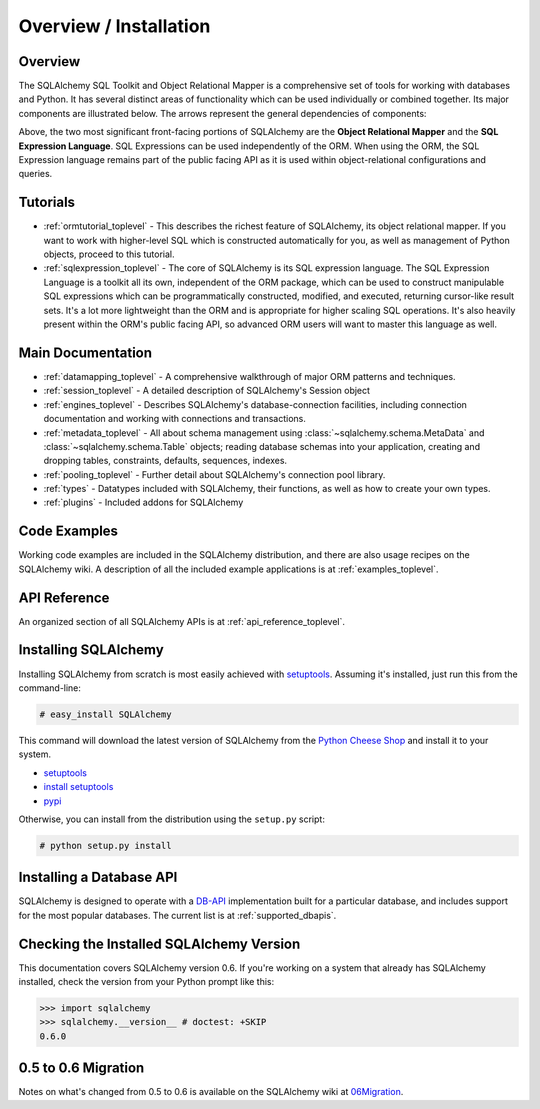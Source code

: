 .. _overview_toplevel:

=======================
Overview / Installation
=======================

Overview
========


The SQLAlchemy SQL Toolkit and Object Relational Mapper is a comprehensive set of tools for working with databases and Python.  It has several distinct areas of functionality which can be used individually or combined together.  Its major components are illustrated below.  The arrows represent the general dependencies of components:

.. image:: sqla_arch_small.jpg

Above, the two most significant front-facing portions of SQLAlchemy are the **Object Relational Mapper** and the **SQL Expression Language**.  SQL Expressions can be used independently of the ORM.  When using the ORM, the SQL Expression language remains part of the public facing API as it is used within object-relational configurations and queries.

Tutorials
=========

* :ref:`ormtutorial_toplevel` - This describes the richest feature of SQLAlchemy, its object relational mapper.  If you want to work with higher-level SQL which is constructed automatically for you, as well as management of Python objects, proceed to this tutorial.
* :ref:`sqlexpression_toplevel` - The core of SQLAlchemy is its SQL expression language.  The SQL Expression Language is a toolkit all its own, independent of the ORM package, which can be used to construct manipulable SQL expressions which can be programmatically constructed, modified, and executed, returning cursor-like result sets.  It's a lot more lightweight than the ORM and is appropriate for higher scaling SQL operations.  It's also heavily present within the ORM's public facing API, so advanced ORM users will want to master this language as well.

Main Documentation
==================

* :ref:`datamapping_toplevel` - A comprehensive walkthrough of major ORM patterns and techniques.
* :ref:`session_toplevel` - A detailed description of SQLAlchemy's Session object
* :ref:`engines_toplevel` - Describes SQLAlchemy's database-connection facilities, including connection documentation and working with connections and transactions.
* :ref:`metadata_toplevel` - All about schema management using :class:`~sqlalchemy.schema.MetaData` and :class:`~sqlalchemy.schema.Table` objects; reading database schemas into your application, creating and dropping tables, constraints, defaults, sequences, indexes.
* :ref:`pooling_toplevel` - Further detail about SQLAlchemy's connection pool library.
* :ref:`types` - Datatypes included with SQLAlchemy, their functions, as well as how to create your own types.
* :ref:`plugins` - Included addons for SQLAlchemy

Code Examples
=============

Working code examples are included in the SQLAlchemy distribution, and there are also usage recipes on the SQLAlchemy wiki.   A description of all the included example applications is at :ref:`examples_toplevel`.

API Reference
=============

An organized section of all SQLAlchemy APIs is at :ref:`api_reference_toplevel`.

Installing SQLAlchemy
======================

Installing SQLAlchemy from scratch is most easily achieved with `setuptools <http://pypi.python.org/pypi/setuptools/>`_. Assuming it's installed, just run this from the command-line:

.. sourcecode:: none

    # easy_install SQLAlchemy

This command will download the latest version of SQLAlchemy from the `Python Cheese Shop <http://pypi.python.org/pypi/SQLAlchemy>`_ and install it to your system.

* `setuptools <http://peak.telecommunity.com/DevCenter/setuptools>`_
* `install setuptools <http://peak.telecommunity.com/DevCenter/EasyInstall#installation-instructions>`_
* `pypi <http://pypi.python.org/pypi/SQLAlchemy>`_

Otherwise, you can install from the distribution using the ``setup.py`` script:

.. sourcecode:: none

    # python setup.py install

Installing a Database API
==========================

SQLAlchemy is designed to operate with a `DB-API <http://www.python.org/doc/peps/pep-0249/>`_ implementation built for a particular database, and includes support for the most popular databases.  The current list is at :ref:`supported_dbapis`.

Checking the Installed SQLAlchemy Version
=========================================

This documentation covers SQLAlchemy version 0.6.  If you're working on a system that already has SQLAlchemy installed, check the version from your Python prompt like this:

.. sourcecode:: python+sql

     >>> import sqlalchemy
     >>> sqlalchemy.__version__ # doctest: +SKIP
     0.6.0

0.5 to 0.6 Migration
=====================

Notes on what's changed from 0.5 to 0.6 is available on the SQLAlchemy wiki at `06Migration <http://www.sqlalchemy.org/trac/wiki/06Migration>`_.
